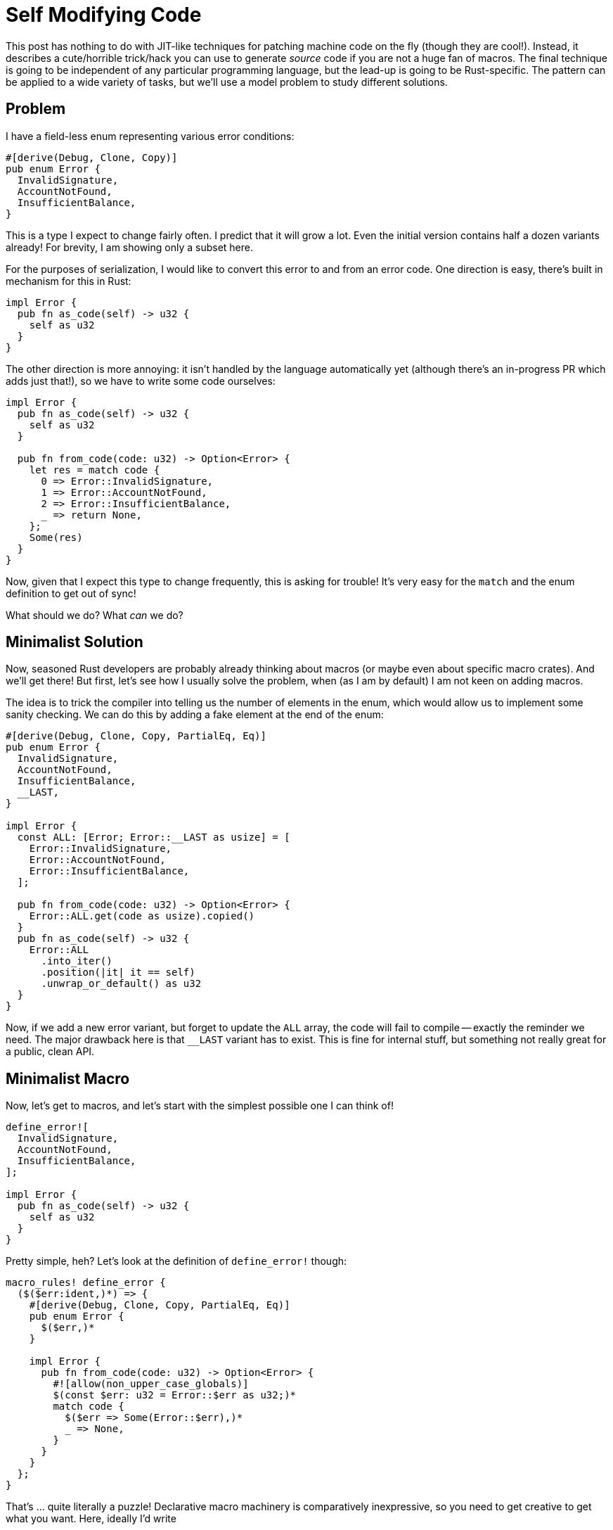 = Self Modifying Code

This post has nothing to do with JIT-like techniques for patching machine code on the fly (though they are cool!).
Instead, it describes a cute/horrible trick/hack you can use to generate _source_ code if you are not a huge fan of macros.
The final technique is going to be independent of any particular programming language, but the lead-up is going to be Rust-specific.
The pattern can be applied to a wide variety of tasks, but we'll use a model problem to study different solutions.

== Problem

I have a field-less enum representing various error conditions:

[source,rust]
----
#[derive(Debug, Clone, Copy)]
pub enum Error {
  InvalidSignature,
  AccountNotFound,
  InsufficientBalance,
}
----

This is a type I expect to change fairly often.
I predict that it will grow a lot.
Even the initial version contains half a dozen variants already!
For brevity, I am showing only a subset here.

For the purposes of serialization, I would like to convert this error to and from an error code.
One direction is easy, there's built in mechanism for this in Rust:

[source,rust]
----
impl Error {
  pub fn as_code(self) -> u32 {
    self as u32
  }
}
----

The other direction is more annoying: it isn't handled by the language automatically yet (although there's an in-progress PR which adds just that!), so we have to write some code ourselves:

[source,rust]
----
impl Error {
  pub fn as_code(self) -> u32 {
    self as u32
  }

  pub fn from_code(code: u32) -> Option<Error> {
    let res = match code {
      0 => Error::InvalidSignature,
      1 => Error::AccountNotFound,
      2 => Error::InsufficientBalance,
      _ => return None,
    };
    Some(res)
  }
}
----

Now, given that I expect this type to change frequently, this is asking for trouble!
It's very easy for the `match` and the enum definition to get out of sync!

What should we do? What _can_ we do?

== Minimalist Solution

Now, seasoned Rust developers are probably already thinking about macros (or maybe even about specific macro crates).
And we'll get there!
But first, let's see how I usually solve the problem, when (as I am by default) I am not keen on adding macros.

The idea is to trick the compiler into telling us the number of elements in the enum, which would allow us to implement some sanity checking.
We can do this by adding a fake element at the end of the enum:

[source,rust]
----
#[derive(Debug, Clone, Copy, PartialEq, Eq)]
pub enum Error {
  InvalidSignature,
  AccountNotFound,
  InsufficientBalance,
  __LAST,
}

impl Error {
  const ALL: [Error; Error::__LAST as usize] = [
    Error::InvalidSignature,
    Error::AccountNotFound,
    Error::InsufficientBalance,
  ];

  pub fn from_code(code: u32) -> Option<Error> {
    Error::ALL.get(code as usize).copied()
  }
  pub fn as_code(self) -> u32 {
    Error::ALL
      .into_iter()
      .position(|it| it == self)
      .unwrap_or_default() as u32
  }
}
----

Now, if we add a new error variant, but forget to update the `ALL` array, the code will fail to compile -- exactly the reminder we need.
The major drawback here is that `__LAST` variant has to exist.
This is fine for internal stuff, but something not really great for a public, clean API.

== Minimalist Macro

Now, let's get to macros, and let's start with the simplest possible one I can think of!

[source,rust]
----
define_error![
  InvalidSignature,
  AccountNotFound,
  InsufficientBalance,
];

impl Error {
  pub fn as_code(self) -> u32 {
    self as u32
  }
}
----

Pretty simple, heh? Let's look at the definition of `define_error!` though:

[source,rust]
----
macro_rules! define_error {
  ($($err:ident,)*) => {
    #[derive(Debug, Clone, Copy, PartialEq, Eq)]
    pub enum Error {
      $($err,)*
    }

    impl Error {
      pub fn from_code(code: u32) -> Option<Error> {
        #![allow(non_upper_case_globals)]
        $(const $err: u32 = Error::$err as u32;)*
        match code {
          $($err => Some(Error::$err),)*
          _ => None,
        }
      }
    }
  };
}
----

That's ... quite literally a puzzle!
Declarative macro machinery is comparatively inexpressive, so you need to get creative to get what you want.
Here, ideally I'd write

[source,rust]
----
match code {
  0 => Error::InvalidSignature,
  1 => Error::AccountNotFound,
  2 => Error::InsufficientBalance,
}
----

Alas, counting in macro by example is possible, but not trivial.
It's a subpuzle!
Rather than solving it, I use the following work-around:

[source,rust]
----
const InvalidSignature: u32 = Error::InvalidSignature as u32;
match {
  InvalidSignature => Error::InvalidSignature,
}
----

And then I have to `#![allow(non_upper_case_globals)]`, to prevent the compiler from complaining.

== Idiomatic Macro

The big problem with macro is that it's not only the internal implementation which is baroque!
The call-site is pretty inscrutable as well!
Let's imagine we are new to a codebase, and come across the following snippet:

[source,rust]
----
define_error![
  InvalidSignature,
  AccountNotFound,
  InsufficientBalance,
];

impl Error {
  pub fn as_code(self) -> u32 {
    self as u32
  }
}
----

The question I would ask here would be "`what's that `Error` thing is?`".
Luckily, we live in the age of powerful IDEs, so we can just "`goto definition`" to answer that, right?

image::/assets/gotodef-macro-1.gif[align="center"]

Well, not really.
An IDE says that the `Error` token is produced by _something_ inside that macro invocation.
That's a correct answer, if not the most useful one!
So I have to read the definition of the `define_error` macro and understand how that works internally to get the idea about public API available externally (e.g., that the `Error` refers to a public enum).
And here the puzzler nature of declarative macros is exacerbated.
It's hard enough to figure out how to express the idea you want using the restricted language of macros.
It's doubly hard to understand the idea the macro's _author_ had when you can't peek inside their brain and observer only to the implementation of the macro.

One remedy here is to make macro input look more like the code we want to produce.
Something like this:

[source,rust]
----
define_error![
  #[derive(Debug, Clone, Copy, PartialEq, Eq)]
  pub enum Error {
    InvalidSignature,
    AccountNotFound,
    InsufficientBalance,
  }
];

impl Error {
  pub fn as_code(self) -> u32 {
    self as u32
  }
}
----

This indeed is marginally friendlier for IDEs and people to make sense of:

image::/assets/gotodef-macro-2.gif[align="center"]

The cost for this is a more complicated macro implementation.
Generally, a macro needs to do two things: parse arbitrary token stream input, and emit valid Rust code as output.
Parsing is usually the more complicated task.
That's why in our minimal attempt we used maximally simple syntax, just a list of identifiers.
However, if we want to make the input of the macro look more like Rust, we have to parse a subset of Rust, and that's more involved:

[source,rust]
----
macro_rules! define_error {
  (
    $(#[$meta:meta])*
    $vis:vis enum $Error:ident {
      $($err:ident,)*
    }
  ) => {
    $(#[$meta])*
    $vis enum $Error {
      $($err,)*
    }

    impl Error {
      pub fn from_code(code: u32) -> Option<Error> {
        #![allow(non_upper_case_globals)]
        $(const $err: u32 = Error::$err as u32;)*
        match code {
          $($err => Some(Error::$err),)*
          _ => None,
        }
      }
    }
  };
}

define_error![
  #[derive(Debug, Clone, Copy, PartialEq, Eq)]
  pub enum Error {
    InvalidSignature,
    AccountNotFound,
    InsufficientBalance,
  }
];
----

We have to carefully deal with all those visibilities and attributes.
Even after we do that, the connection between the input Rust-like syntax and the output Rust is skin-deep.
This is mostly smoke and mirrors, and is not much different from, e.g., using Haskell syntax here:

[source,rust]
----
macro_rules! define_error {
  (
    data $Error:ident = $err0:ident $(| $err:ident)*
      $(deriving ($($derive:ident),*))?
  ) => {
    $(#[derive($($derive),*)])?
    enum $Error {
      $err0,
      $($err,)*
    }

    impl Error {
      pub fn from_code(code: u32) -> Option<Error> {
        #![allow(non_upper_case_globals)]
        const $err0: u32 = Error::$err0 as u32;
        $(const $err: u32 = Error::$err as u32;)*
        match code {
          $err0 => Some(Error::$err0),
          $($err => Some(Error::$err),)*
          _ => None,
        }
      }
    }
  };
}

define_error![
  data Error = InvalidSignature | AccountNotFound | InsufficientBalance
    deriving (Debug, Clone, Copy, PartialEq, Eq)

];

impl Error {
  pub fn as_code(self) -> u32 {
    self as u32
  }
}
----

== Attribute Macro

We can meaningfully increase the fidelity between macro input and macro output by switching to a derive macro.
In contrast to function-like macros, derives require that their input is syntactically and even semantically valid Rust.

So the result looks like this:

[source,rust]
----
use macros::FromCode;

#[derive(FromCode, Debug, Clone, Copy, PartialEq, Eq)]
enum Error {
  InvalidSignature,
  AccountNotFound,
  InsufficientBalance,
}

impl Error {
  pub fn as_code(self) -> u32 {
    self as u32
  }
}
----

Again, the `enum Error` here is an honest, simple enum!
It's not an alien beast which just wears enum's skin.

And the implementation of the macro doesn't look too bad either, thanks to @dtolnay's tasteful API design:

[source,rust]
----
use proc_macro::TokenStream;
use quote::quote;
use syn::{parse_macro_input, DeriveInput};

#[proc_macro_derive(FromCode)]
pub fn from_code(input: TokenStream) -> TokenStream {
  let input = parse_macro_input!(input as DeriveInput);
  let error_name = input.ident;
  let enum_ = match input.data {
    syn::Data::Enum(it) => it,
    _ => panic!("expected an enum"),
  };

  let arms =
    enum_.variants.iter().enumerate().map(|(i, var)| {
      let i = i as u32;
      let var_name = &var.ident;
      quote! {
        #i => Some(#error_name::#var_name),
      }
    });

  quote! {
    impl #error_name {
      pub fn from_code(code: u32) -> Option<#error_name> {
        match code {
          #(#arms)*
          _ => None,
        }
      }
    }
  }
  .into()
}
----

Unlike declarative macros, here we just directly express the syntax that we want to emit -- a match over consecutive natural numbers.

The biggest drawback here is that on the call-site now we don't have _any_ idea about the extra API generated by the macro.
If, with declarative macros, you can notice an `pub fn from_code` in the same file and guess that that's a part of an API, with a procedural macro that string is in a completely different crate!
While proc-macro can greatly improve the ergonomics of using and implementing macros (inflated compile times notwithstanding), for the reader, they are arguably even more opaque than declarative macros.

== Self Modifying Code

Finally, let's see the promised hacky solution :)
While, as you might have noticed, I am not a huge fan of macros, I like plain old code generation -- text in, text out.
Text manipulation is much worse-is-betterer than advanced macro systems.

So what we are going to do is:

* Read the file with the enum definition as a string (`file!()` macro will be useful here).
* "`Parse`" enum definition using unsophisticated string splitting (`str::split_once`, aka `cut` would be our parser).
* Generate the code we want by concatenating strings.
* Paste the resulting code into a specially marked position.
* Overwrite the file in place, if there are changes.
* And we are going to use a `#[test]` to drive the process!


[source,rust]
----
#[derive(Debug, Clone, Copy)]
pub enum Error {
  InsufficientBalance,
  InvalidSignature,
  AccountNotFound,
}

impl Error {
  fn as_code(self) -> u32 {
    self as u32
  }

  fn from_code(code: u32) -> Option<Error> {
    let res = match code {
      // region:sourcegen
      0 => Error::InsufficientBalance,
      1 => Error::InvalidSignature,
      2 => Error::AccountNotFound,
      // endregion:sourcegen
      _ => return None,
    };
    Some(res)
  }
}

#[test]
fn sourcegen_from_code() {
  let original_text = std::fs::read_to_string(file!()).unwrap();
  let (_, variants, _) =
    split_twice(&original_text, "pub enum Error {\n", "}")
      .unwrap();

  let arms = variants
    .lines()
    .map(|line| line.trim().trim_end_matches(','))
    .enumerate()
    .map(|(i, var)| format!("      {i} => Error::{var},\n"))
    .collect::<String>();

  let new_text = {
    let start_marker = "      // region:sourcegen\n";
    let end_marker = "      // endregion:sourcegen\n";
    let (prefix, _, suffix) =
      split_twice(&original_text, start_marker, end_marker)
        .unwrap();
    format!("{prefix}{start_marker}{arms}{end_marker}{suffix}")
  };

  if new_text != original_text {
    std::fs::write(file!(), new_text).unwrap();
    panic!("source was not up-to-date")
  }
}

fn split_twice<'a>(
  text: &'a str,
  start_marker: &str,
  end_marker: &str,
) -> Option<(&'a str, &'a str, &'a str)> {
  let (prefix, rest) = text.split_once(start_marker)?;
  let (mid, suffix) = rest.split_once(end_marker)?;
  Some((prefix, mid, suffix))
}
----

That's the whole pattern!
Note how, unlike every other solution, it is crystal clear how the generated code works.
It's just code which you can goto-definition, or step through in debugging.
You can be completely oblivious about the shady `#[test]` machinery, and that won't harm understanding in any way.

The code of the "`macro`" is also easy to understand -- that's literally string manipulation.
What's more, you can easily see how it works by just running the test!

The "`read and update your own source code`" part is a bit mind-bending!
But the implementation is tiny and only uses the standard library, so it should be easy to understand.

Unlike macros, this doesn't try to enforce at compile time that the generated code is fresh.
If you update the `Error` definition, you need to re-run test for the generated code to be updated as well.
But this _will_ be caught by the tests.
Note the important detail -- the test only tries to update the source code if there are, in fact, changes.
That is, writable `src/` is required only during development.

That's all, hope this survey was useful! Discussion on https://old.reddit.com/r/rust/comments/tp8tmn/blog_post_self_modifying_code/[/r/rust].
